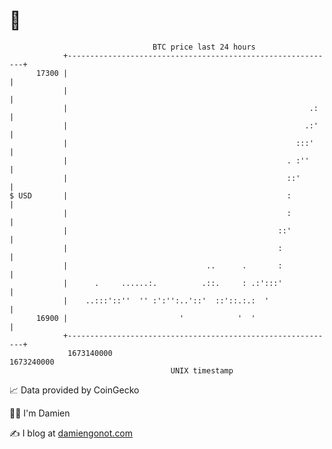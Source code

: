 * 👋

#+begin_example
                                   BTC price last 24 hours                    
               +------------------------------------------------------------+ 
         17300 |                                                            | 
               |                                                            | 
               |                                                      .:    | 
               |                                                     .:'    | 
               |                                                   :::'     | 
               |                                                 . :''      | 
               |                                                 ::'        | 
   $ USD       |                                                 :          | 
               |                                                 :          | 
               |                                               ::'          | 
               |                                               :            | 
               |                               ..      .       :            | 
               |      .     ......:.          .::.     : .:':::'            | 
               |    ..:::'::''  '' :':'':..'::'  ::'::.:.:  '               | 
         16900 |                         '            '  '                  | 
               +------------------------------------------------------------+ 
                1673140000                                        1673240000  
                                       UNIX timestamp                         
#+end_example
📈 Data provided by CoinGecko

🧑‍💻 I'm Damien

✍️ I blog at [[https://www.damiengonot.com][damiengonot.com]]
